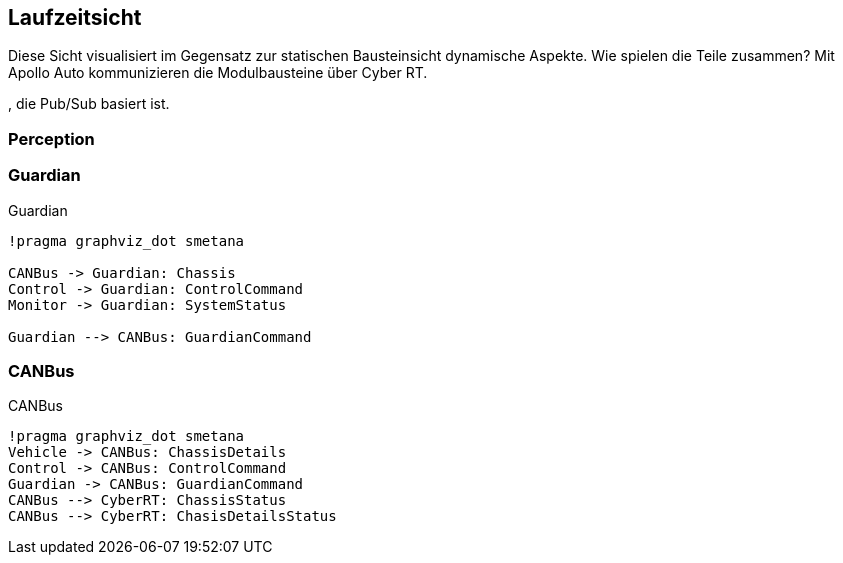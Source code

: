 [[section-runtime-view]]
== Laufzeitsicht

Diese Sicht visualisiert im Gegensatz zur statischen Bausteinsicht dynamische Aspekte. Wie spielen die Teile zusammen?
Mit Apollo Auto kommunizieren die Modulbausteine über Cyber RT.


, die Pub/Sub basiert ist.


//[role="arc42help"]
//****
//.Inhalt
//Diese Sicht erklärt konkrete Abläufe und Beziehungen zwischen Bausteinen in Form von Szenarien aus den folgenden Bereichen:

//*  Wichtige Abläufe oder _Features_:
//Wie führen die Bausteine der Architektur die wichtigsten Abläufe durch?
//*  Interaktionen an kritischen externen Schnittstellen:
//Wie arbeiten Bausteine mit Nutzern und Nachbarsystemen zusammen?
//* Betrieb und Administration: Inbetriebnahme, Start, Stop.
//* Fehler- und Ausnahmeszenarien

//Anmerkung:
//Das Kriterium für die Auswahl der möglichen Szenarien (d.h. Abläufe) des Systems ist deren Architekturrelevanz.
//Es geht nicht darum, möglichst viele Abläufe darzustellen, sondern eine angemessene Auswahl zu dokumentieren.

//.Motivation
//Sie sollten verstehen, wie (Instanzen von) Bausteine(n) Ihres Systems ihre jeweiligen Aufgaben erfüllen und zur Laufzeit miteinander kommunizieren.

//Nutzen Sie diese Szenarien in der Dokumentation hauptsächlich für eine verständlichere Kommunikation mit denjenigen Stakeholdern, die die statischen Modelle (z.B. Bausteinsicht, Verteilungssicht) weniger verständlich finden.

//.Form
//Für die Beschreibung von Szenarien gibt es zahlreiche Ausdrucksmöglichkeiten.
//Nutzen Sie beispielsweise:

//* Nummerierte Schrittfolgen oder Aufzählungen in Umgangssprache
//* Aktivitäts- oder Flussdiagramme
//* Sequenzdiagramme
//* BPMN (Geschäftsprozessmodell und -notation) oder EPKs (Ereignis-Prozessketten)
//* Zustandsautomaten
//* ...
//****

=== Perception

//*  <hier Laufzeitdiagramm oder Ablaufbeschreibung einfügen>
//*  <hier Besonderheiten bei dem Zusammenspiel der Bausteine in diesem Szenario erläutern>

=== Guardian

.Guardian
[plantuml, "{plantUMLDir}Guardian", png]
----
!pragma graphviz_dot smetana

CANBus -> Guardian: Chassis 
Control -> Guardian: ControlCommand
Monitor -> Guardian: SystemStatus

Guardian --> CANBus: GuardianCommand
----

=== CANBus
.CANBus
[plantuml, "{plantUMLDir}CANBus", png]
----
!pragma graphviz_dot smetana
Vehicle -> CANBus: ChassisDetails
Control -> CANBus: ControlCommand 
Guardian -> CANBus: GuardianCommand
CANBus --> CyberRT: ChassisStatus
CANBus --> CyberRT: ChasisDetailsStatus 
----
//...
